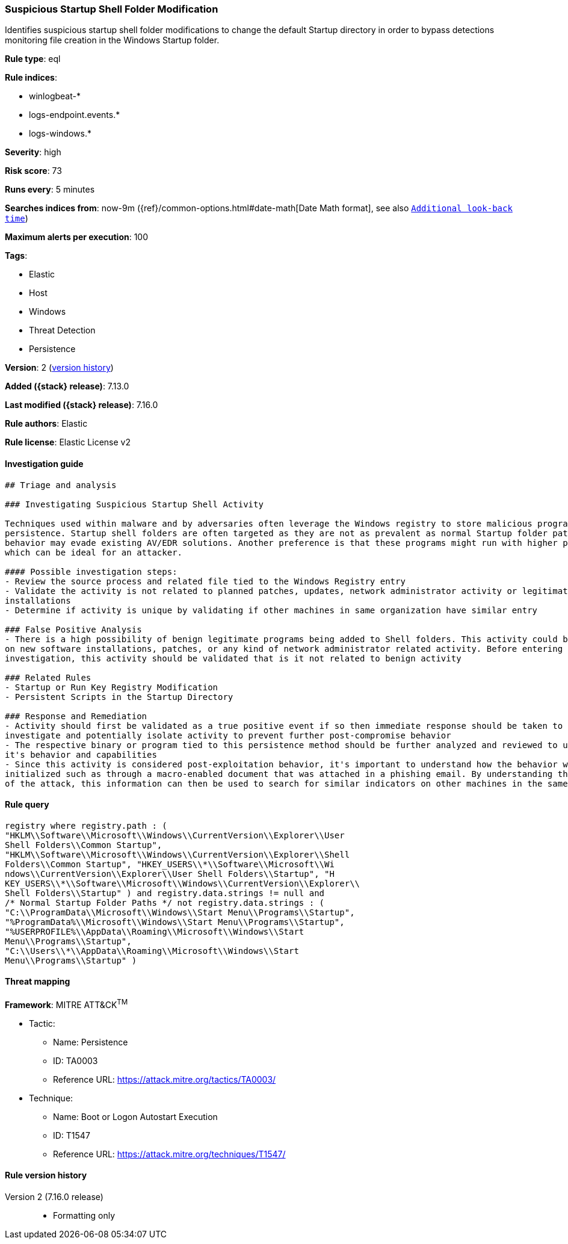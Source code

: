[[suspicious-startup-shell-folder-modification]]
=== Suspicious Startup Shell Folder Modification

Identifies suspicious startup shell folder modifications to change the default Startup directory in order to bypass detections monitoring file creation in the Windows Startup folder.

*Rule type*: eql

*Rule indices*:

* winlogbeat-*
* logs-endpoint.events.*
* logs-windows.*

*Severity*: high

*Risk score*: 73

*Runs every*: 5 minutes

*Searches indices from*: now-9m ({ref}/common-options.html#date-math[Date Math format], see also <<rule-schedule, `Additional look-back time`>>)

*Maximum alerts per execution*: 100

*Tags*:

* Elastic
* Host
* Windows
* Threat Detection
* Persistence

*Version*: 2 (<<suspicious-startup-shell-folder-modification-history, version history>>)

*Added ({stack} release)*: 7.13.0

*Last modified ({stack} release)*: 7.16.0

*Rule authors*: Elastic

*Rule license*: Elastic License v2

==== Investigation guide


[source,markdown]
----------------------------------
## Triage and analysis

### Investigating Suspicious Startup Shell Activity

Techniques used within malware and by adversaries often leverage the Windows registry to store malicious programs for
persistence. Startup shell folders are often targeted as they are not as prevalent as normal Startup folder paths so this
behavior may evade existing AV/EDR solutions. Another preference is that these programs might run with higher privileges
which can be ideal for an attacker.

#### Possible investigation steps:
- Review the source process and related file tied to the Windows Registry entry
- Validate the activity is not related to planned patches, updates, network administrator activity or legitimate software
installations
- Determine if activity is unique by validating if other machines in same organization have similar entry

### False Positive Analysis
- There is a high possibility of benign legitimate programs being added to Shell folders. This activity could be based
on new software installations, patches, or any kind of network administrator related activity. Before entering further
investigation, this activity should be validated that is it not related to benign activity

### Related Rules
- Startup or Run Key Registry Modification
- Persistent Scripts in the Startup Directory

### Response and Remediation
- Activity should first be validated as a true positive event if so then immediate response should be taken to review,
investigate and potentially isolate activity to prevent further post-compromise behavior
- The respective binary or program tied to this persistence method should be further analyzed and reviewed to understand
it's behavior and capabilities
- Since this activity is considered post-exploitation behavior, it's important to understand how the behavior was first
initialized such as through a macro-enabled document that was attached in a phishing email. By understanding the source
of the attack, this information can then be used to search for similar indicators on other machines in the same environment.

----------------------------------


==== Rule query


[source,js]
----------------------------------
registry where registry.path : (
"HKLM\\Software\\Microsoft\\Windows\\CurrentVersion\\Explorer\\User
Shell Folders\\Common Startup",
"HKLM\\Software\\Microsoft\\Windows\\CurrentVersion\\Explorer\\Shell
Folders\\Common Startup", "HKEY_USERS\\*\\Software\\Microsoft\\Wi
ndows\\CurrentVersion\\Explorer\\User Shell Folders\\Startup", "H
KEY_USERS\\*\\Software\\Microsoft\\Windows\\CurrentVersion\\Explorer\\
Shell Folders\\Startup" ) and registry.data.strings != null and
/* Normal Startup Folder Paths */ not registry.data.strings : (
"C:\\ProgramData\\Microsoft\\Windows\\Start Menu\\Programs\\Startup",
"%ProgramData%\\Microsoft\\Windows\\Start Menu\\Programs\\Startup",
"%USERPROFILE%\\AppData\\Roaming\\Microsoft\\Windows\\Start
Menu\\Programs\\Startup",
"C:\\Users\\*\\AppData\\Roaming\\Microsoft\\Windows\\Start
Menu\\Programs\\Startup" )
----------------------------------

==== Threat mapping

*Framework*: MITRE ATT&CK^TM^

* Tactic:
** Name: Persistence
** ID: TA0003
** Reference URL: https://attack.mitre.org/tactics/TA0003/
* Technique:
** Name: Boot or Logon Autostart Execution
** ID: T1547
** Reference URL: https://attack.mitre.org/techniques/T1547/

[[suspicious-startup-shell-folder-modification-history]]
==== Rule version history

Version 2 (7.16.0 release)::
* Formatting only

